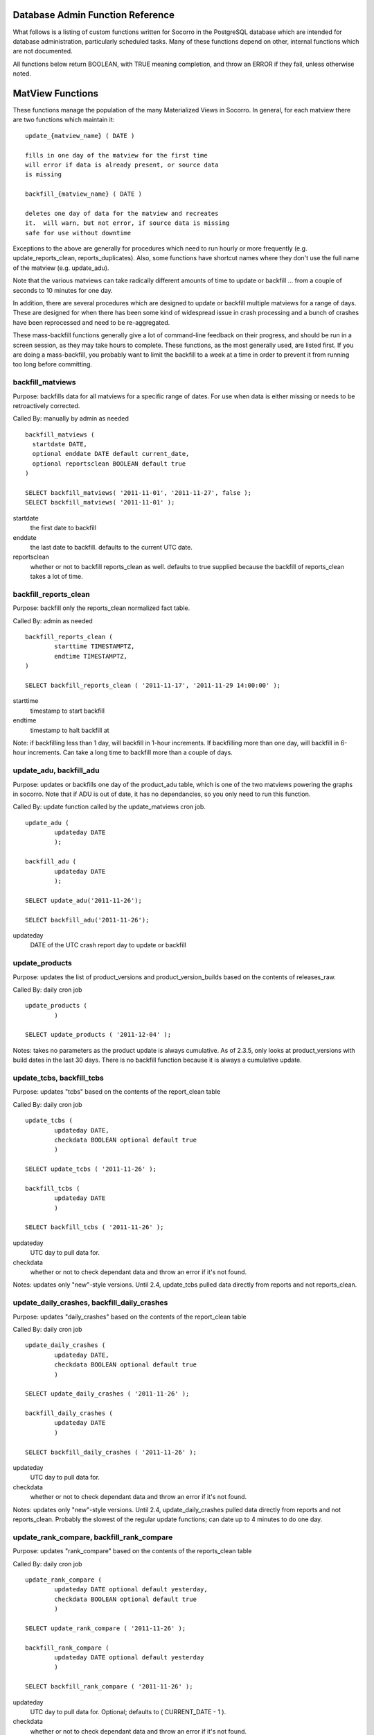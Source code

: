 .. This Source Code Form is subject to the terms of the Mozilla Public
.. License, v. 2.0. If a copy of the MPL was not distributed with this
.. file, You can obtain one at http://mozilla.org/MPL/2.0/.

.. index:: database

.. _databaseadminfunctions-chapter:

Database Admin Function Reference
=================================

What follows is a listing of custom functions written for Socorro in the
PostgreSQL database which are intended for database administration,
particularly scheduled tasks.   Many of these functions depend on other,
internal functions which are not documented.

All functions below return BOOLEAN, with TRUE meaning completion, and 
throw an ERROR if they fail, unless otherwise noted.

MatView Functions
=================

These functions manage the population of the many Materialized Views
in Socorro.  In general, for each matview there are two functions
which maintain it:

::

	update_{matview_name} ( DATE )
	
	fills in one day of the matview for the first time
	will error if data is already present, or source data
	is missing
	
	backfill_{matview_name} ( DATE )
	
	deletes one day of data for the matview and recreates
	it.  will warn, but not error, if source data is missing
	safe for use without downtime
	
Exceptions to the above are generally for procedures which need to 
run hourly or more frequently (e.g. update_reports_clean,
reports_duplicates).  Also, some functions have shortcut names where
they don't use the full name of the matview (e.g. update_adu).

Note that the various matviews can take radically different amounts
of time to update or backfill ... from a couple of seconds to 10 
minutes for one day.

In addition, there are several procedures which are designed to
update or backfill multiple matviews for a range of days.  These
are designed for when there has been some kind of widespread issue
in crash processing and a bunch of crashes have been reprocessed
and need to be re-aggregated.  

These mass-backfill functions generally give a lot of command-line
feedback on their progress, and should be run in a screen session,
as they may take hours to complete.  These functions, as the most
generally used, are listed first. If you are doing a mass-backfill, 
you probably want to limit
the backfill to a week at a time in order to prevent it from running
too long before committing.


backfill_matviews
-----------------

Purpose: backfills data for all matviews for a specific range of dates.
For use when data is either missing or needs to be retroactively 
corrected.

Called By: manually by admin as needed

::

  backfill_matviews (
    startdate DATE,
    optional enddate DATE default current_date,
    optional reportsclean BOOLEAN default true 
  )

  SELECT backfill_matviews( '2011-11-01', '2011-11-27', false );
  SELECT backfill_matviews( '2011-11-01' );

startdate
  the first date to backfill
  
enddate
  the last date to backfill.  defaults to the current UTC date.
  
reportsclean
  whether or not to backfill reports_clean as well.  
  defaults to true
  supplied because the backfill of reports_clean takes
  a lot of time.
  	
  
backfill_reports_clean
----------------------

Purpose: backfill only the reports_clean normalized fact table. 

Called By: admin as needed

::

	backfill_reports_clean (
		starttime TIMESTAMPTZ,
		endtime TIMESTAMPTZ,
	)
	
	SELECT backfill_reports_clean ( '2011-11-17', '2011-11-29 14:00:00' );
	
starttime 
	timestamp to start backfill
	
endtime 
	timestamp to halt backfill at
	
Note: if backfilling less than 1 day, will backfill in 1-hour increments.  If backfilling more than one day, will backfill in 6-hour increments.  Can take a long time to backfill more than a couple of days.
   
  
update_adu, backfill_adu
------------------------

Purpose: updates or backfills one day of the product_adu table, which
is one of the two matviews powering the graphs in socorro.  Note that
if ADU is out of date, it has no dependancies, so you only need to run
this function.

Called By: update function called by the update_matviews cron job. 

::

	update_adu ( 
		updateday DATE 
		);
		
	backfill_adu (
		updateday DATE
		);
		
	SELECT update_adu('2011-11-26');

	SELECT backfill_adu('2011-11-26');
	
updateday
	DATE of the UTC crash report day to update or backfill
	
	
update_products
---------------

Purpose: updates the list of product_versions and product_version_builds 
based on the contents of releases_raw.

Called By: daily cron job

::

	update_products (
		)
		
	SELECT update_products ( '2011-12-04' );
	
Notes: takes no parameters as the product update is always cumulative.  As of 2.3.5, only looks at product_versions with build dates in the last 30 days.  There is no backfill function because it is always a cumulative update.


update_tcbs, backfill_tcbs
--------------------------

Purpose: updates "tcbs" based on the contents of the report_clean table

Called By: daily cron job

::

	update_tcbs (
		updateday DATE,
		checkdata BOOLEAN optional default true
		)
		
	SELECT update_tcbs ( '2011-11-26' );
	
	backfill_tcbs (
		updateday DATE
		)
		
	SELECT backfill_tcbs ( '2011-11-26' );
	
updateday
	UTC day to pull data for.
checkdata
	whether or not to check dependant data and throw an error if it's not found.
	
Notes: updates only "new"-style versions.  Until 2.4, update_tcbs pulled data directly from reports and not reports_clean.  


update_daily_crashes, backfill_daily_crashes
--------------------------------------------

Purpose: updates "daily_crashes" based on the contents of the report_clean table

Called By: daily cron job

::

	update_daily_crashes (
		updateday DATE,
		checkdata BOOLEAN optional default true
		)
		
	SELECT update_daily_crashes ( '2011-11-26' );
	
	backfill_daily_crashes (
		updateday DATE
		)
		
	SELECT backfill_daily_crashes ( '2011-11-26' );
	
updateday
	UTC day to pull data for.
checkdata
	whether or not to check dependant data and throw an error if it's not found.
	
Notes: updates only "new"-style versions.  Until 2.4, update_daily_crashes pulled data directly from reports and not reports_clean.  Probably the slowest of the regular update functions; can date up to 4 minutes to do one day.

update_rank_compare, backfill_rank_compare
------------------------------------------

Purpose: updates "rank_compare" based on the contents of the reports_clean table

Called By: daily cron job

::

	update_rank_compare (
		updateday DATE optional default yesterday,
		checkdata BOOLEAN optional default true
		)
		
	SELECT update_rank_compare ( '2011-11-26' );
	
	backfill_rank_compare (
		updateday DATE optional default yesterday
		)
		
	SELECT backfill_rank_compare ( '2011-11-26' );
	
updateday
	UTC day to pull data for.  Optional; defaults to ( CURRENT_DATE - 1 ).
checkdata
	whether or not to check dependant data and throw an error if it's not found.
	
Note: this matview is not historical, but contains only one day of data.  As
such, running either the update or backfill function replaces all existing data.
Since it needs an exclusive lock on the matview, it is possible (though 
unlikely) for it to fail to obtain the lock and error out.

update_nightly_builds, backfill_nightly_builds
----------------------------------------------

Purpose: updates "nightly_builds" based on the contents of the reports_clean table

Called By: daily cron job

::

	update_nightly_builds (
		updateday DATE optional default yesterday,
		checkdata BOOLEAN optional default true
		)
		
	SELECT update_nightly_builds ( '2011-11-26' );
	
	backfill_nightly_builds (
		updateday DATE optional default yesterday
		)
		
	SELECT backfill_nightly_builds ( '2011-11-26' );
	
updateday
	UTC day to pull data for.
checkdata
	whether or not to check dependant data and throw an error if it's not found.  Optional.


Schema Management Functions
===========================

These functions support partitioning, upgrades, and other management
of tables and views.

weekly_report_partitions
------------------------

Purpose: to create new paritions for the reports table and its  child
tables every week.

Called By: weekly cron job

::

	weekly_report_partitions ( 
		optional numweeks integer default 2,
		optional targetdate date default current_date
	)
	
	SELECT weekly_report_partitions();
	SELECT weekly_report_partitions(3,'2011-11-09');

numweeks
	number of weeks ahead to create partitions
targetdate
	date for the starting week, if not today
	
	
try_lock_table
--------------

Purpose: attempt to get a lock on a table, looping with sleeps until
the lock is obtained.

Called by: various functions internally

::

	try_lock_table (
		tabname TEXT,
		mode TEXT optional default 'EXCLUSIVE',
		attempts INT optional default 20
	) returns BOOLEAN
	
	IF NOT try_lock_table('rank_compare', 'ACCESS EXCLUSIVE') THEN
		RAISE EXCEPTION 'unable to lock the rank_compare table for update.';
	END IF;
	
tabname 
	the table name to lock
mode
	the lock mode per PostgreSQL docs.  Defaults to 'EXCLUSIVE'.
attempts
	the number of attempts to make, with 3 second sleeps between each.
	optional, defaults to 20.

Returns TRUE for table locked, FALSE for unable to lock.


create_table_if_not_exists
--------------------------

Purpose: creates a new table, skipping if the table is found to already
exist.

Called By: upgrade scripts

::

	create_table_if_not_exists (
		tablename TEXT,
		declaration TEXT,
		tableowner TEXT optional default 'breakpad_rw',
		indexes TEXT ARRAY default empty list
	)
	
	SELECT create_table_if_not_exists ( 'rank_compare', $q$
		create table rank_compare (
			product_version_id int not null,
			signature_id int not null,
			rank_days int not null,
			report_count int,
			total_reports bigint,
			rank_report_count int,
			percent_of_total numeric,
			constraint rank_compare_key primary key ( product_version_id, signature_id, rank_days )
		);$q$, 'breakpad_rw', 
		ARRAY [ 'product_version_id,rank_report_count', 'signature_id' ]);
	
tablename
	name of the new table to create
declaration
	full CREATE TABLE sql statement, plus whatever other SQL statements you
	only want to run on table creation such as priming it with a few 
	records and creating the primary key.  If running more than one 
	SQL statement, separate them with semicolons.
tableowner
	the ROLE which owns the table.  usually 'breakpad_rw'.  optional.
indexes
	an array of sets of columns to create regular btree indexes on.
	use the array declaration as demonstrated above.  default is 
	to create no indexes.
	
Note: this is the best way to create new tables in migration scripts, since
it allows you to rerun the script multiple times without erroring out.
However, be aware that it only checks for the existance of the table, not
its definition, so if you modify the table definition you'll need to 
manually drop and recreate it.

add_column_if_not_exists
------------------------

Purpose: allow idempotent addition of new columns to existing tables.

Called by: upgrade scripts

::

	add_column_if_not_exists (
		tablename text, 
		columnname text, 
		datatype text, 
		nonnull boolean default false,
		defaultval text default '',
		constrainttext text default '' 
	) returns boolean
	
	SELECT add_column_if_not_exists (
		'product_version_builds','repository','citext' );
	
tablename
	name of the existing table to which to add the column
columname
	name of the new column to add
datatype
	data type of the new column to add
nonnull
	is the column NOT NULL?  defaults to false.  must have a default 
	parameter if notnull.
defaultval
	default value for the column.  this will cause the table to
	be rewritten if set; beware of using on large tables.
constrainttext 
	any constraint, including foreign keys, to be added to the 
	column, written as a table constraint.  will cause the whole
	table to be checked; beware of adding to large tables.
	
Note: just checks if the table & column exist, and does nothing if they do.
does not check if data type, constraints and defaults match.

		
Other Administrative Functions
==============================

add_old_release
---------------

Purpose: Allows you to add an old release to productdims/product_visibility.

Called By: on demand by Firefox or Camino teams.

::

	add_old_release (
			product_name text,
			new_version text,
			release_type release_enum default 'major',
			release_date DATE DEFAULT current_date,
			is_featured BOOLEAN default FALSE
	) returns BOOLEAN
	
	SELECT add_old_release ('Camino','2.1.1');
	SELECT add_old_release ('Camino','2.1.2pre','development','2012-03-09',true);
	
Notes: if this leads to more than 4 currently featured versions, the oldest 
featured vesion will be "bumped".

add_new_release
---------------

Purpose: allows admin users to manually add a release to the
releases_raw table.

Called By: admin interface

::

	add_new_release (
		product citext,
		version citext,
		release_channel citext,
		build_id numeric,
		platform citext,
		beta_number integer default NULL,
		repository text default 'release',
		update_products boolean default false
	) returns BOOLEAN
	
	SELECT add_new_release('Camino','5.0','release',201206271111,'osx');
	SELECT add_new_release('Camino','6.0','beta',201206271198,'osx',2,
		'camino-beta',true);
		
Notes: validates the contents of the required fields. If update_products=true, will run the update_products hourly job to process the new release into product_versions etc. 

edit_featured_versions
----------------------

Purpose: let admin users change the featured versions for a specific product.

Called By: admin interface

::

	edit_featured_versions (
		product citext,
		featured_versions LIST of text
	) returns BOOLEAN
	
	SELECT edit_featured_versions ( 'Firefox', '15.0a1','14.0a2','13.0b2','12.0' );
	SELECT edit_featured_versions ( 'SeaMonkey', '2.9.' );
	
Notes: completely replaces the list of currently featured versions.  Will check that versions featured have not expired.  Does not validate product names or version numbers, though.
	
	
	










